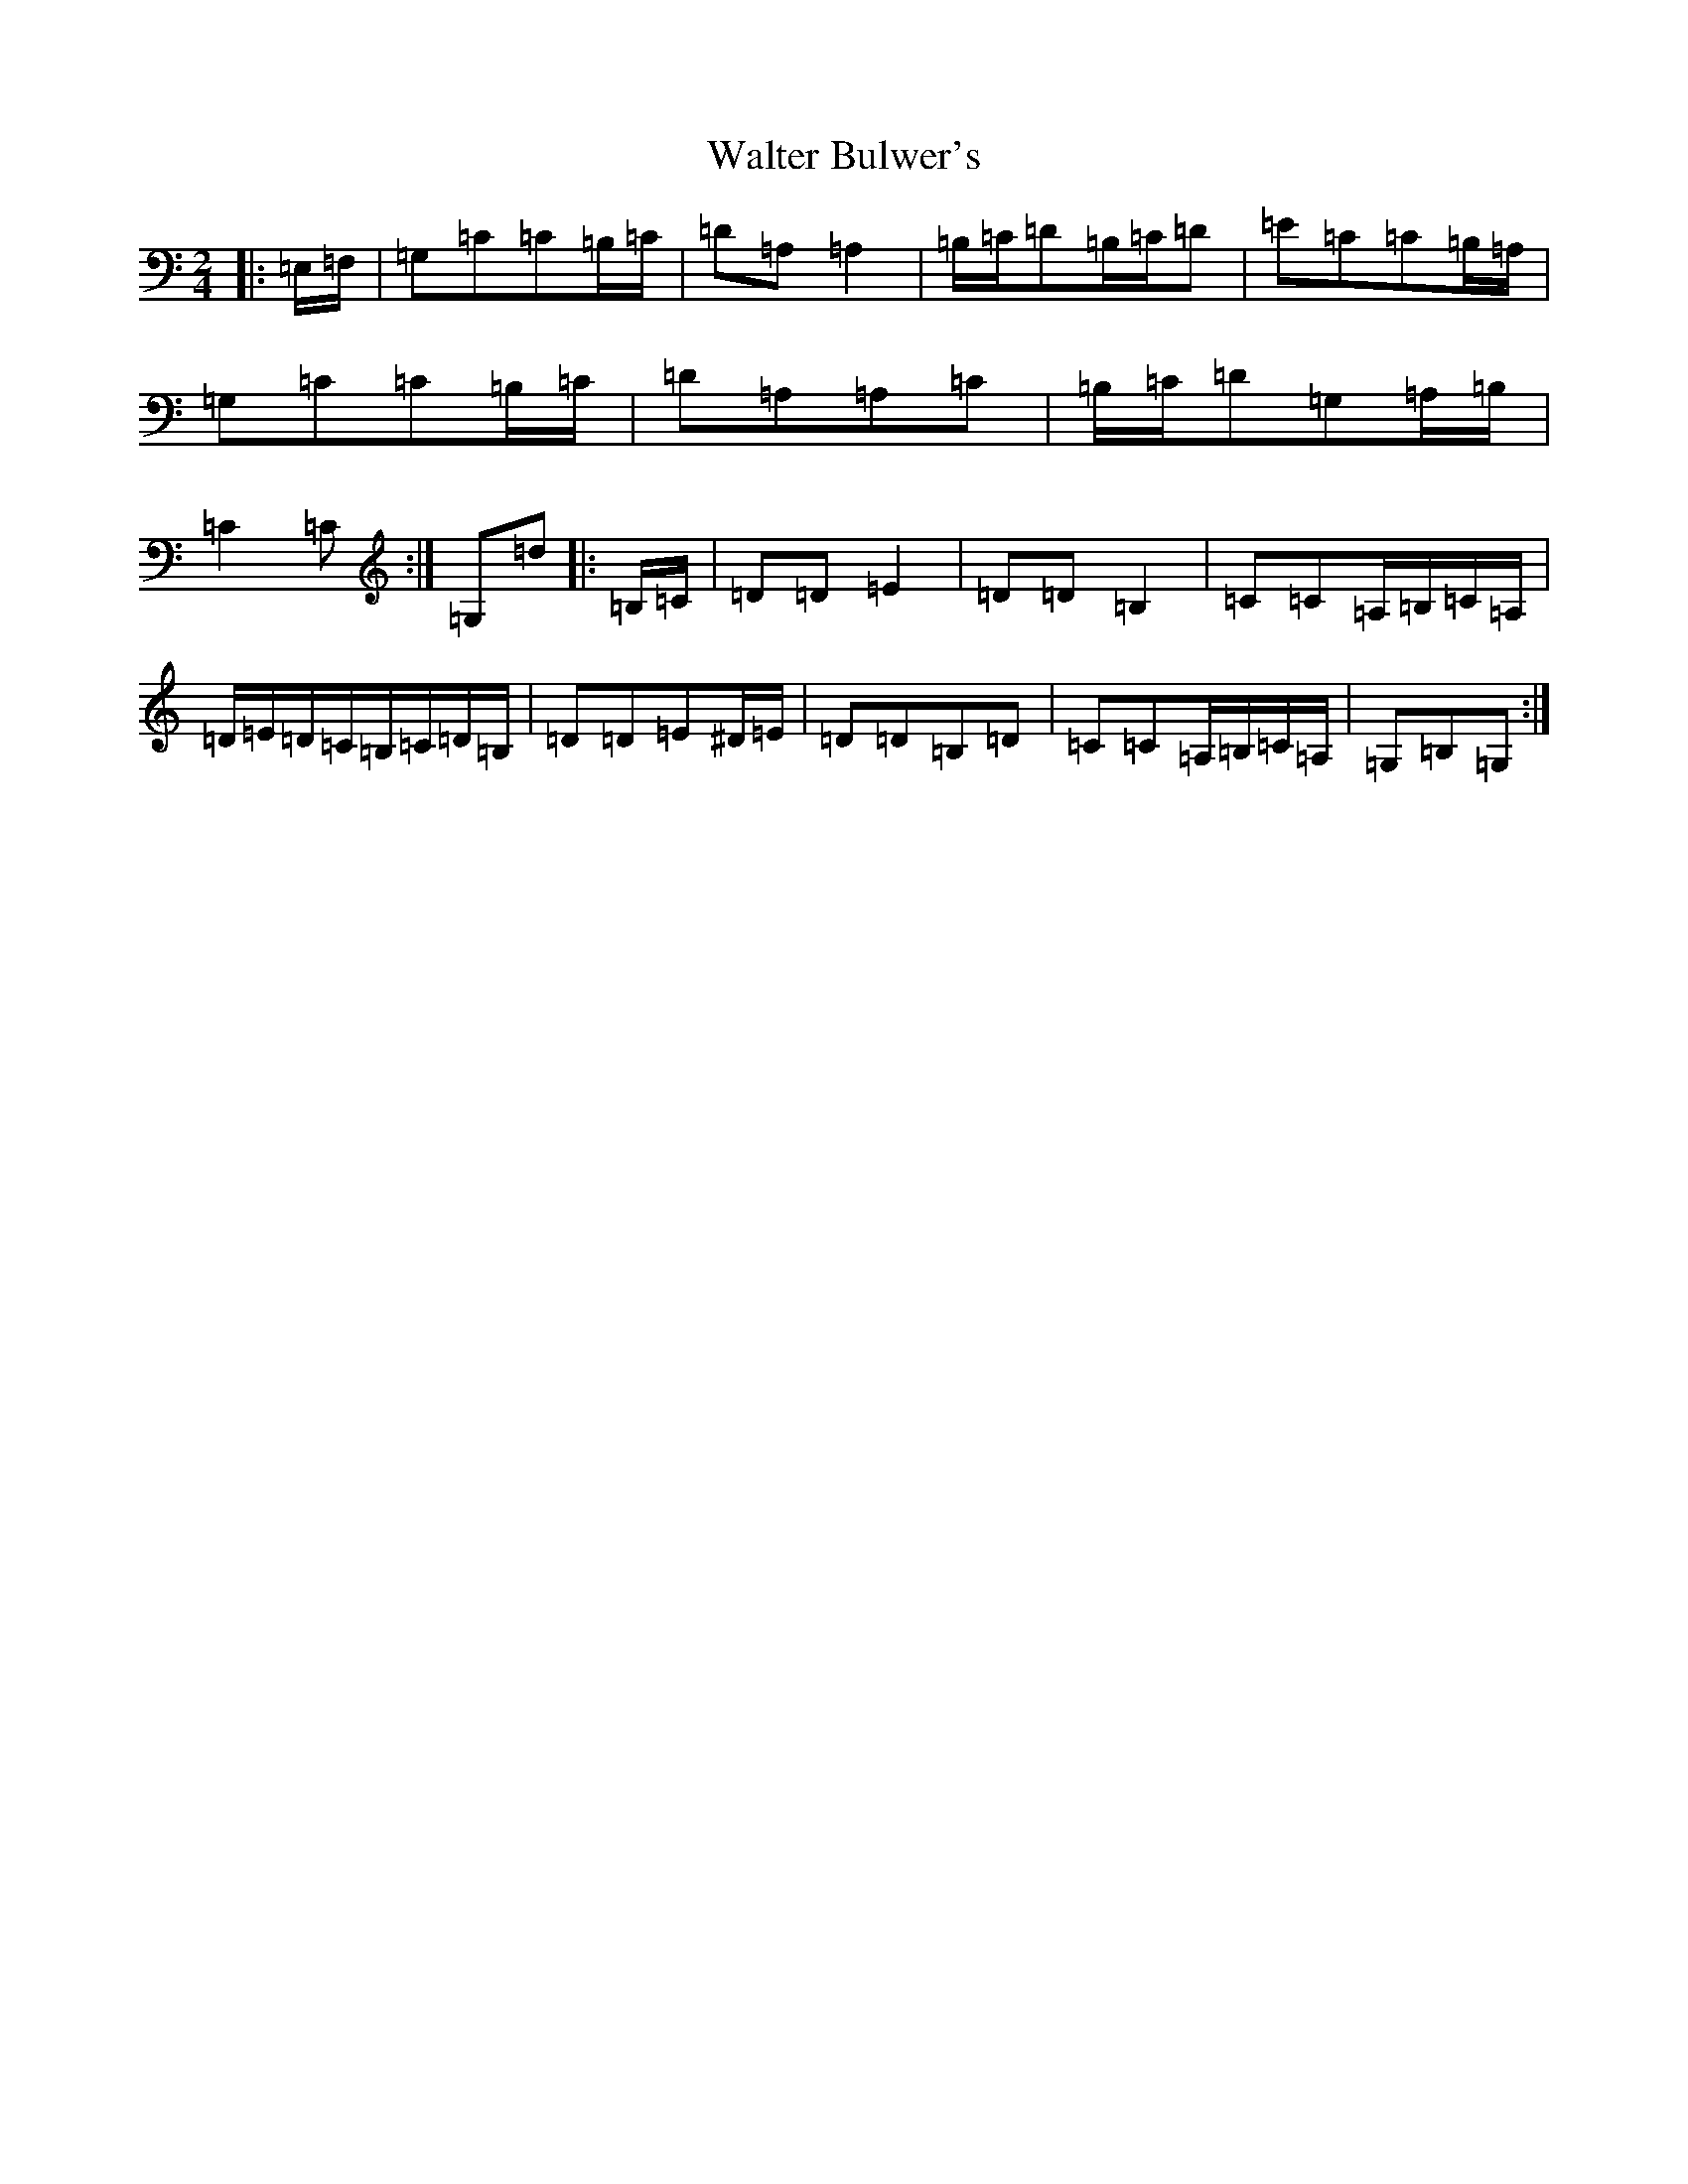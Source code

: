X: 22070
T: Walter Bulwer's
S: https://thesession.org/tunes/10057#setting10057
R: polka
M:2/4
L:1/8
K: C Major
|:=E,/2=F,/2|=G,=C=C=B,/2=C/2|=D=A,=A,2|=B,/2=C/2=D=B,/2=C/2=D|=E=C=C=B,/2=A,/2|=G,=C=C=B,/2=C/2|=D=A,=A,=C|=B,/2=C/2=D=G,=A,/2=B,/2|=C2=C:|=G,=d|:=B,/2=C/2|=D=D=E2|=D=D=B,2|=C=C=A,/2=B,/2=C/2=A,/2|=D/2=E/2=D/2=C/2=B,/2=C/2=D/2=B,/2|=D=D=E^D/2=E/2|=D=D=B,=D|=C=C=A,/2=B,/2=C/2=A,/2|=G,=B,=G,:|